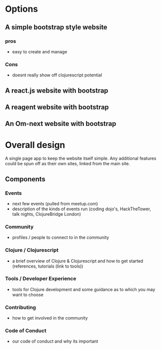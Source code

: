 # London Clojurians website - in Clojurescript

* Options

** A simple bootstrap style website
*** pros
- easy to create and manage

*** Cons
- doesnt really show off clojurescript potential


** A react.js website with bootstrap

** A reagent website with bootstrap

** An Om-next website with bootstrap


* Overall design

A single page app to keep the website itself simple.  Any additional features could be spun off as their own sites, linked from the main site.

** Components

*** Events
- next few events (pulled from meetup.com)
- description of the kinds of events run (coding dojo's, HackTheTower, talk nights, ClojureBridge London)

*** Community
- profiles / people to connect to in the community

*** Clojure / Clojurescript
- a brief overview of Clojure & Clojurescript and how to get started (references, tutorials (link to tools))

*** Tools / Developer Experience
- tools for Clojure development and some guidance as to which you may want to choose


*** Contributing
- how to get involved in the community

*** Code of Conduct
- our code of conduct and why its important
